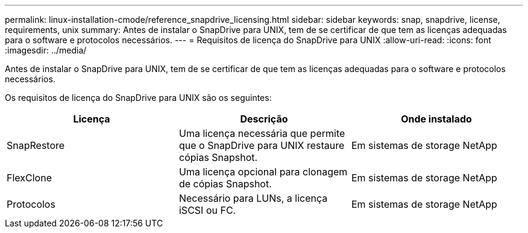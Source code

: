 ---
permalink: linux-installation-cmode/reference_snapdrive_licensing.html 
sidebar: sidebar 
keywords: snap, snapdrive, license, requirements, unix 
summary: Antes de instalar o SnapDrive para UNIX, tem de se certificar de que tem as licenças adequadas para o software e protocolos necessários. 
---
= Requisitos de licença do SnapDrive para UNIX
:allow-uri-read: 
:icons: font
:imagesdir: ../media/


[role="lead"]
Antes de instalar o SnapDrive para UNIX, tem de se certificar de que tem as licenças adequadas para o software e protocolos necessários.

Os requisitos de licença do SnapDrive para UNIX são os seguintes:

|===
| Licença | Descrição | Onde instalado 


 a| 
SnapRestore
 a| 
Uma licença necessária que permite que o SnapDrive para UNIX restaure cópias Snapshot.
 a| 
Em sistemas de storage NetApp



 a| 
FlexClone
 a| 
Uma licença opcional para clonagem de cópias Snapshot.
 a| 
Em sistemas de storage NetApp



 a| 
Protocolos
 a| 
Necessário para LUNs, a licença iSCSI ou FC.
 a| 
Em sistemas de storage NetApp

|===